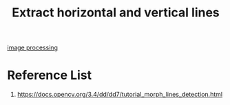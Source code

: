 :PROPERTIES:
:ID:       fae6fbc4-5a94-474e-b47a-901ae0572c21
:END:
#+title: Extract horizontal and vertical lines
#+filetags:  

[[id:dc6c08ce-627a-4c65-9903-7f67d557a2f5][image processing]]

* Reference List
1. https://docs.opencv.org/3.4/dd/dd7/tutorial_morph_lines_detection.html
